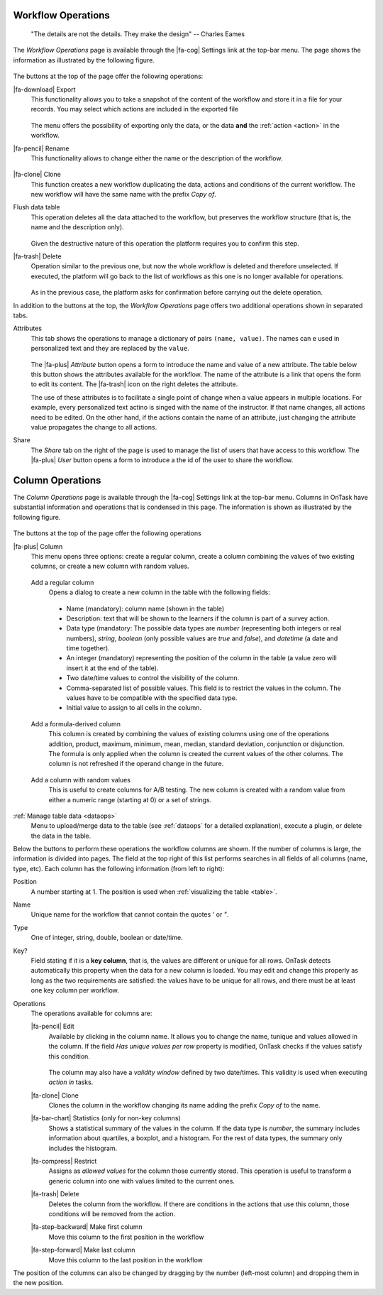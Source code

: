 .. _details:

Workflow Operations
===================

    "The details are not the details. They make the design"
    -- Charles Eames

The *Workflow Operations* page is available through the |fa-cog| Settings link at the top-bar menu. The page shows the information as illustrated by the following figure.

.. figure:: /scaptures/workflow_attributes.png
   :align: center

The buttons at the top of the page offer the following operations:

.. _details_export:

|fa-download| Export
  This functionality allows you to take a snapshot of the content of the workflow and store it in a file for your records. You may select which actions are included in the exported file

  .. figure:: /scaptures/workflow_export.png
     :align: center

  The menu offers the possibility of exporting only the data, or the data **and** the :ref:`action <action>` in the workflow.

.. _details_rename:

|fa-pencil| Rename
  This functionality allows to change either the name or the description of the workflow.

  .. figure:: /scaptures/workflow_rename.png
     :align: center
     :width: 60%

.. _details_clone:

|fa-clone| Clone
  This function creates a new workflow duplicating the data, actions and conditions of the current workflow. The new workflow will have the same name with the prefix *Copy of*.

.. _details_flush_data:

Flush data table
  This operation deletes all the data attached to the workflow, but preserves the workflow structure (that is, the name and the description only).

  .. figure:: /scaptures/workflow_flush.png
     :align: center
     :width: 60%

  Given the destructive nature of this operation the platform requires you to confirm this step.

.. _details_delete:

|fa-trash| Delete
  Operation similar to the previous one, but now the whole workflow is deleted and therefore unselected. If executed, the platform will go back to the list of workflows as this one is no longer available for operations.

  .. figure:: /scaptures/workflow_delete.png
     :align: center
     :width: 60%

  As in the previous case, the platform asks for confirmation before carrying out the delete operation.

In addition to the buttons at the top, the *Workflow Operations* page offers two additional operations shown in separated tabs.


.. _details_attributes:

Attributes
  This tab shows the operations to manage a dictionary of pairs ``(name, value)``. The names can e used in personalized text and they are replaced by the ``value``.

  .. figure:: /scaptures/workflow_attributes.png
     :align: center

  The |fa-plus| *Attribute* button opens a form to introduce the name and value of a new attribute. The table below this button shows the attributes available for the workflow. The name of the attribute is a link that opens the form to edit its content. The |fa-trash| icon on the right deletes the attribute.

  The use of these attributes is to facilitate a single point of change when a value appears in multiple locations. For example, every personalized text actino is singed with the name of the instructor. If that name changes, all actions need to be edited. On the other hand, if the actions contain the name of an attribute, just changing the attribute value propagates the change to all actions.

.. _details_sharing:

Share
  The *Share* tab on the right of the page is used to manage the list of users that have access to this workflow. The |fa-plus| *User* button opens a form to introduce a the id of the user to share the workflow.

  .. figure:: /scaptures/workflow_share.png
     :align: center


.. _columns:

Column Operations
=================

The *Column Operations* page is available through the |fa-cog| Settings link at the top-bar menu.  Columns in OnTask have substantial information and operations that is condensed in this page. The information is shown as illustrated by the following figure.

.. figure:: /scaptures/workflow_details.png
   :align: center

The buttons at the top of the page offer the following operations

|fa-plus| Column
  This menu opens three options: create a regular column, create a column combining the values of two existing columns, or create a new column with random values.

.. _details_add_column:

  Add a regular column
    Opens a dialog to create a new column in the table with the following fields:

    .. figure:: /scaptures/workflow_add_column.png
       :align: center
       :width: 60%

    - Name (mandatory): column name (shown in the table)

    - Description: text that will be shown to the learners if the column is part of a survey action.

    - Data type (mandatory: The possible data types are *number* (representing both integers or real numbers), *string*, *boolean* (only possible values are *true* and *false*), and *datetime* (a date and time together).

    - An integer (mandatory) representing the position of the column in the table (a value zero will insert it at the end of the table).

    - Two date/time values to control the visibility of the column.

    - Comma-separated list of possible values. This field is to restrict the values in the column. The values have to be compatible with the specified data type.

    - Initial value to assign to all cells in the column.

.. _details_add_formula_column:

  Add a formula-derived column
    This column is created by combining the values of existing columns using one of the operations addition, product, maximum, minimum, mean, median, standard deviation, conjunction or disjunction. The formula is only applied when the column is
    created the current values of the other columns. The column is not refreshed if the operand change in the future.

.. _details_add_random_column:

  Add a column with random values
    This is useful to create columns for A/B testing. The new column is created with a random value from either a numeric range (starting at 0) or a set of strings.

:ref:`Manage table data <dataops>`
  Menu to upload/merge data to the table (see :ref:`dataops` for a detailed explanation), execute a plugin, or delete the data in the table.


Below the buttons to perform these operations the workflow columns are shown. If the number of columns is large, the information is divided into pages. The field at the top right of this list performs searches in all fields of all columns (name, type, etc). Each column has the following information (from left to right):

Position
  A number starting at 1. The position is used when :ref:`visualizing the table <table>`.

Name
  Unique name for the workflow that cannot contain the quotes *'* or *"*.

Type
  One of integer, string, double, boolean or date/time.

Key?
  Field stating if it is a **key column**, that is, the values are different or unique for all rows. OnTask detects automatically this property when the data for a new column is loaded. You may edit and change this properly as long as the two requirements are satisfied: the values have to be unique for all rows, and there must be at least one key column per workflow.

Operations
  The operations available for columns are:

  |fa-pencil| Edit
    Available by clicking in the column name. It allows you to change the name, tunique and values allowed in the column. If the field *Has unique values per row* property is modified, OnTask checks if the values satisfy this condition.

    .. figure:: /scaptures/workflow_column_edit.png
       :align: center
       :width: 60%

    The column may also have a *validity window* defined by two date/times. This validity is used when executing *action in* tasks.

  |fa-clone| Clone
    Clones the column in the workflow changing its name adding the prefix *Copy of* to the name.

  |fa-bar-chart| Statistics (only for non-key columns)
    Shows a statistical summary of the values in the column. If the data type is *number*, the summary includes information about quartiles, a boxplot, and a histogram. For the rest of data types, the summary only includes the histogram.

  |fa-compress| Restrict
    Assigns as *allowed values* for the column those currently stored. This operation is useful to transform a generic column into one with values limited to the current ones.

  |fa-trash| Delete
    Deletes the column from the workflow. If there are conditions in the actions that use this column, those conditions will be removed from the action.

  |fa-step-backward| Make first column
    Move this column to the first position in the workflow

  |fa-step-forward| Make last column
    Move this column to the last position in the workflow

The position of the columns can also be changed by dragging by the number (left-most column) and dropping them in the new position.
